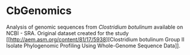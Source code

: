 * CbGenomics

  Analysis of genomic sequences from /Clostridium botulinum/ available
  on NCBI - SRA. Original dataset created for the study [[http://aem.asm.org/content/81/17/5938][Clostridium
  botulinum Group II Isolate Phylogenomic Profiling Using Whole-Genome
  Sequence Data]].
